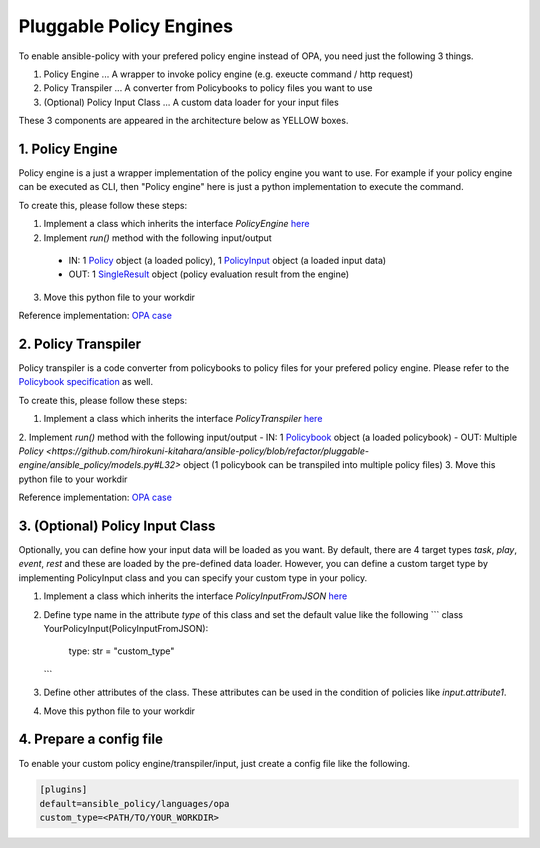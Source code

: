 =====
Pluggable Policy Engines
=====

To enable ansible-policy with your prefered policy engine instead of OPA, you need just the following 3 things.

1. Policy Engine ... A wrapper to invoke policy engine (e.g. exeucte command / http request)
2. Policy Transpiler ... A converter from Policybooks to policy files you want to use
3. (Optional) Policy Input Class ... A custom data loader for your input files

These 3 components are appeared in the architecture below as YELLOW boxes.

.. image:: ../images/pluggable-arch-detail.png
   :scale: 40%

1. Policy Engine
----------------

Policy engine is a just a wrapper implementation of the policy engine you want to use.
For example if your policy engine can be executed as CLI, then "Policy engine" here is just a python implementation to execute the command.

To create this, please follow these steps:

1. Implement a class which inherits the interface `PolicyEngine` `here <https://github.com/hirokuni-kitahara/ansible-policy/blob/refactor/pluggable-engine/ansible_policy/interfaces/policy_engine.py>`_

2. Implement `run()` method with the following input/output

  - IN: 1 `Policy <https://github.com/hirokuni-kitahara/ansible-policy/blob/refactor/pluggable-engine/ansible_policy/models.py#L32>`_ object (a loaded policy), 1 `PolicyInput <https://github.com/hirokuni-kitahara/ansible-policy/blob/refactor/pluggable-engine/ansible_policy/interfaces/policy_input.py#L12>`_  object (a loaded input data)
  - OUT: 1 `SingleResult <https://github.com/hirokuni-kitahara/ansible-policy/blob/refactor/pluggable-engine/ansible_policy/models.py#L240>`_ object (policy evaluation result from the engine)

3. Move this python file to your workdir

Reference implementation: `OPA case <https://github.com/hirokuni-kitahara/ansible-policy/blob/refactor/pluggable-engine/ansible_policy/languages/opa/policy_engine.py>`_ 


2. Policy Transpiler
---------------------
Policy transpiler is a code converter from policybooks to policy files for your prefered policy engine.
Please refer to the `Policybook specification  <https://github.com/hirokuni-kitahara/ansible-policy/blob/refactor/pluggable-engine/ansible_policy/policybook/README.md>`_ as well.

To create this, please follow these steps:

1. Implement a class which inherits the interface `PolicyTranspiler` `here <https://github.com/hirokuni-kitahara/ansible-policy/blob/refactor/pluggable-engine/ansible_policy/interfaces/policy_transpiler.py>`_
2. Implement `run()` method with the following input/output
- IN: 1 `Policybook <https://github.com/hirokuni-kitahara/ansible-policy/blob/refactor/pluggable-engine/ansible_policy/policybook/policybook_models.py#L34>`_ object (a loaded policybook)
- OUT: Multiple `Policy <https://github.com/hirokuni-kitahara/ansible-policy/blob/refactor/pluggable-engine/ansible_policy/models.py#L32>` object (1 policybook can be transpiled into multiple policy files)
3. Move this python file to your workdir

Reference implementation: `OPA case <https://github.com/hirokuni-kitahara/ansible-policy/blob/refactor/pluggable-engine/ansible_policy/languages/opa/policy_transpiler.py>`_


3. (Optional) Policy Input Class
---------------------------------

Optionally, you can define how your input data will be loaded as you want.
By default, there are 4 target types `task`, `play`, `event`, `rest` and these are loaded by the pre-defined data loader.
However, you can define a custom target type by implementing PolicyInput class and you can specify your custom type in your policy.

1. Implement a class which inherits the interface `PolicyInputFromJSON` `here <https://github.com/hirokuni-kitahara/ansible-policy/blob/refactor/pluggable-engine/ansible_policy/interfaces/policy_input.py>`_
2. Define type name in the attribute `type` of this class and set the default value like the following
   ```
   class YourPolicyInput(PolicyInputFromJSON):
       type: str = "custom_type"
   ```
3. Define other attributes of the class. These attributes can be used in the condition of policies like `input.attribute1`.
4. Move this python file to your workdir


4. Prepare a config file
--------------------------

To enable your custom policy engine/transpiler/input, just create a config file like the following.

.. code-block:: ini

    [plugins]
    default=ansible_policy/languages/opa
    custom_type=<PATH/TO/YOUR_WORKDIR>



